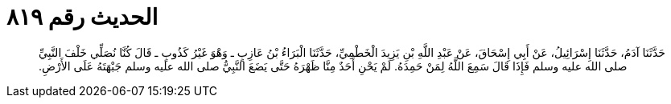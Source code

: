 
= الحديث رقم ٨١٩

[quote.hadith]
حَدَّثَنَا آدَمُ، حَدَّثَنَا إِسْرَائِيلُ، عَنْ أَبِي إِسْحَاقَ، عَنْ عَبْدِ اللَّهِ بْنِ يَزِيدَ الْخَطْمِيِّ، حَدَّثَنَا الْبَرَاءُ بْنُ عَازِبٍ ـ وَهْوَ غَيْرُ كَذُوبٍ ـ قَالَ كُنَّا نُصَلِّي خَلْفَ النَّبِيِّ صلى الله عليه وسلم فَإِذَا قَالَ سَمِعَ اللَّهُ لِمَنْ حَمِدَهُ‏.‏ لَمْ يَحْنِ أَحَدٌ مِنَّا ظَهْرَهُ حَتَّى يَضَعَ النَّبِيُّ صلى الله عليه وسلم جَبْهَتَهُ عَلَى الأَرْضِ‏.‏